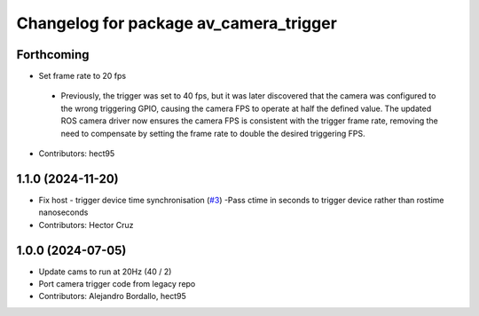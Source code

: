 ^^^^^^^^^^^^^^^^^^^^^^^^^^^^^^^^^^^^^^^
Changelog for package av_camera_trigger
^^^^^^^^^^^^^^^^^^^^^^^^^^^^^^^^^^^^^^^

Forthcoming
-----------
* Set frame rate to 20 fps
 - Previously, the trigger was set to 40 fps, but it was later discovered that 
   the camera was configured to the wrong triggering GPIO, causing the camera FPS to 
   operate at half the defined value. The updated ROS camera driver now ensures 
   the camera FPS is consistent with the trigger frame rate, removing the need to 
   compensate by setting the frame rate to double the desired triggering FPS.

* Contributors: hect95


1.1.0 (2024-11-20)
------------------
* Fix host - trigger device time synchronisation (`#3 <https://github.com/ipab-rad/av_camera_trigger/issues/3>`_)
  -Pass ctime in seconds to trigger device rather than rostime nanoseconds
* Contributors: Hector Cruz

1.0.0 (2024-07-05)
------------------
* Update cams to run at 20Hz (40 / 2)
* Port camera trigger code from legacy repo
* Contributors: Alejandro Bordallo, hect95
